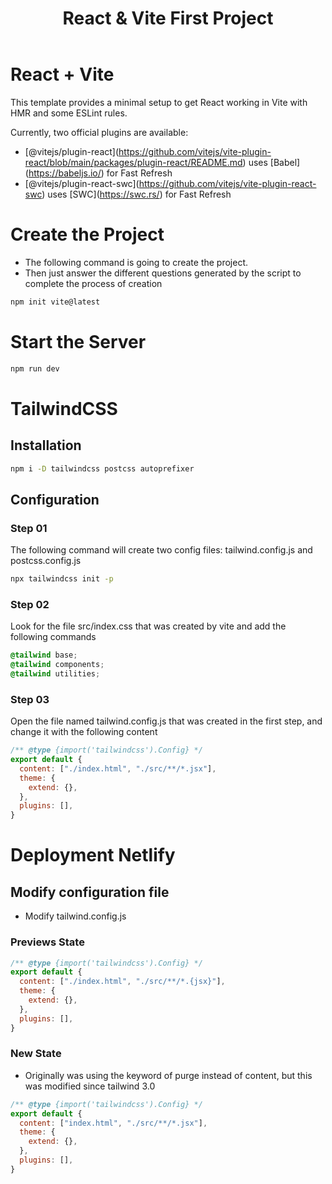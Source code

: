 #+title: React & Vite First Project
* React + Vite
This template provides a minimal setup to get React working in Vite with HMR and some ESLint rules.

Currently, two official plugins are available:

- [@vitejs/plugin-react](https://github.com/vitejs/vite-plugin-react/blob/main/packages/plugin-react/README.md) uses [Babel](https://babeljs.io/) for Fast Refresh
- [@vitejs/plugin-react-swc](https://github.com/vitejs/vite-plugin-react-swc) uses [SWC](https://swc.rs/) for Fast Refresh

* Create the Project
+ The following command is going to create the project.
+ Then just answer the different questions generated by the script to complete the process of creation
#+begin_src bash
npm init vite@latest
#+end_src

* Start the Server
#+begin_src bash
npm run dev
#+end_src

* TailwindCSS
** Installation
#+begin_src bash
npm i -D tailwindcss postcss autoprefixer
#+end_src
** Configuration
*** Step 01
The following command will create two config files: tailwind.config.js and postcss.config.js
#+begin_src bash
npx tailwindcss init -p
#+end_src
*** Step 02
Look for the file src/index.css that was created by vite and add the following commands
#+begin_src css
@tailwind base;
@tailwind components;
@tailwind utilities;
#+end_src
*** Step 03
Open the file named tailwind.config.js that was created in the first step, and change it with the following content
#+begin_src js
/** @type {import('tailwindcss').Config} */
export default {
  content: ["./index.html", "./src/**/*.jsx"],
  theme: {
    extend: {},
  },
  plugins: [],
}
#+end_src
* Deployment Netlify
** Modify configuration file
+ Modify tailwind.config.js
*** Previews State
#+begin_src js
/** @type {import('tailwindcss').Config} */
export default {
  content: ["./index.html", "./src/**/*.{jsx}"],
  theme: {
    extend: {},
  },
  plugins: [],
}

#+end_src
*** New State
+ Originally was using the keyword of purge instead of content, but this was modified since tailwind 3.0
#+begin_src js
/** @type {import('tailwindcss').Config} */
export default {
  content: ["index.html", "./src/**/*.jsx"],
  theme: {
    extend: {},
  },
  plugins: [],
}

#+end_src
